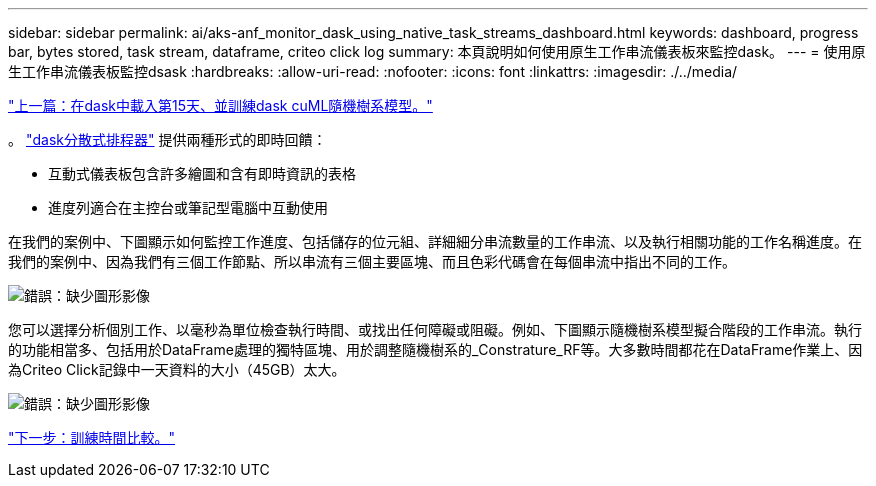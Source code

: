 ---
sidebar: sidebar 
permalink: ai/aks-anf_monitor_dask_using_native_task_streams_dashboard.html 
keywords: dashboard, progress bar, bytes stored, task stream, dataframe, criteo click log 
summary: 本頁說明如何使用原生工作串流儀表板來監控dask。 
---
= 使用原生工作串流儀表板監控dsask
:hardbreaks:
:allow-uri-read: 
:nofooter: 
:icons: font
:linkattrs: 
:imagesdir: ./../media/


link:aks-anf_load_day_15_in_dask_and_train_a_dask_cuml_random_forest_model.html["上一篇：在dask中載入第15天、並訓練dask cuML隨機樹系模型。"]

[role="lead"]
。 https://docs.dask.org/en/latest/scheduling.html["dask分散式排程器"^] 提供兩種形式的即時回饋：

* 互動式儀表板包含許多繪圖和含有即時資訊的表格
* 進度列適合在主控台或筆記型電腦中互動使用


在我們的案例中、下圖顯示如何監控工作進度、包括儲存的位元組、詳細細分串流數量的工作串流、以及執行相關功能的工作名稱進度。在我們的案例中、因為我們有三個工作節點、所以串流有三個主要區塊、而且色彩代碼會在每個串流中指出不同的工作。

image:aks-anf_image13.png["錯誤：缺少圖形影像"]

您可以選擇分析個別工作、以毫秒為單位檢查執行時間、或找出任何障礙或阻礙。例如、下圖顯示隨機樹系模型擬合階段的工作串流。執行的功能相當多、包括用於DataFrame處理的獨特區塊、用於調整隨機樹系的_Constrature_RF等。大多數時間都花在DataFrame作業上、因為Criteo Click記錄中一天資料的大小（45GB）太大。

image:aks-anf_image14.png["錯誤：缺少圖形影像"]

link:aks-anf_training_time_comparison.html["下一步：訓練時間比較。"]
